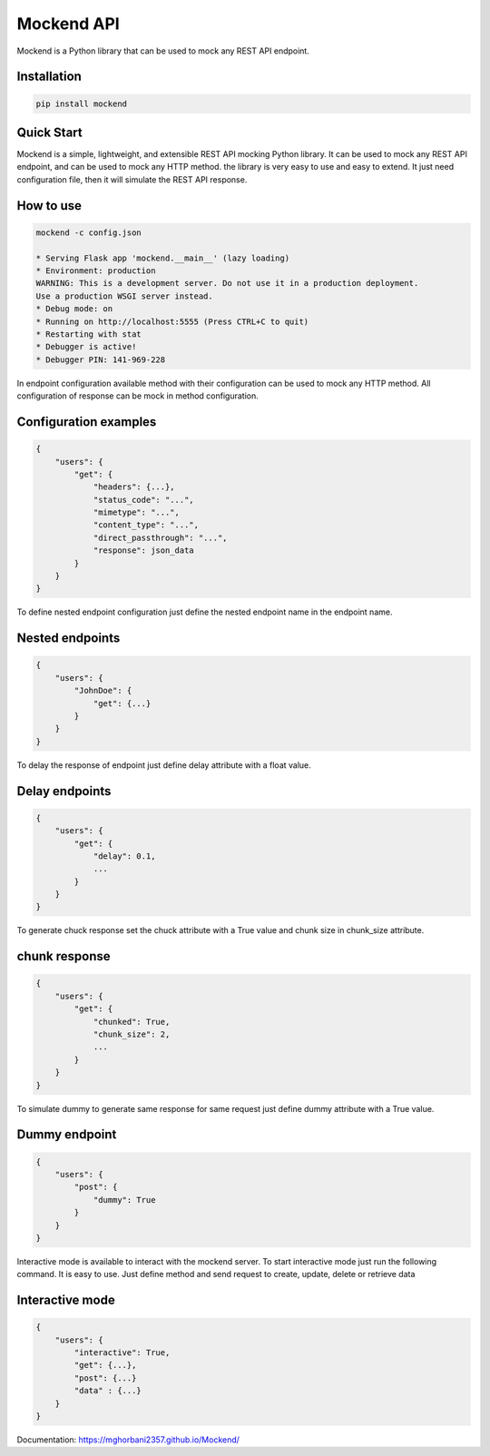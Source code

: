 .. |license| image:: https://img.shields.io/github/license/mghorbani2357/mockend
    :target: https://raw.githubusercontent.com/mghorbani2357/mockend/master/LICENSE
    :alt: GitHub Licence

.. |downloadrate| image:: https://img.shields.io/pypi/dm/mockend
    :target: https://pypistats.org/packages/mockend

.. |wheel| image:: https://img.shields.io/pypi/wheel/mockend  
    :target: https://pypi.python.org/pypi/mockend
    :alt: PyPI - Wheel

.. |pypiversion| image:: https://img.shields.io/pypi/v/mockend  
    :target: https://pypi.python.org/pypi/mockend
    :alt: PyPI

.. |format| image:: https://img.shields.io/pypi/format/mockend
    :target: https://pypi.python.org/pypi/mockend
    :alt: PyPI - Format

.. |downloads| image:: https://static.pepy.tech/personalized-badge/mockend?period=total&units=international_system&left_color=grey&right_color=blue&left_text=Downloads
    :target: https://pepy.tech/project/mockend

.. |lastcommit| image:: https://img.shields.io/github/last-commit/mghorbani2357/Mockend 
    :alt: GitHub last commit
    
.. |lastrelease| image:: https://img.shields.io/github/release-date/mghorbani2357/Mockend   
    :alt: GitHub Release Date

.. |codequality| image:: https://app.codacy.com/project/badge/Grade/c1e3c9bb67204f199026f4d6b480a5a9
    :target: https://www.codacy.com/gh/mghorbani2357/Mockend/dashboard?utm_source=github.com&amp;utm_medium=referral&amp;utm_content=mghorbani2357/Mockend&amp;utm_campaign=Badge_Grade
    :alt: Code quality

.. |codacycoverage| image:: https://app.codacy.com/project/badge/Coverage/c1e3c9bb67204f199026f4d6b480a5a9
    :target: https://www.codacy.com/gh/mghorbani2357/Mockend/dashboard?utm_source=github.com&amp;utm_medium=referral&amp;utm_content=mghorbani2357/Mockend&amp;utm_campaign=Badge_Coverage
    :alt: Code coverage

.. |workflow| image:: https://img.shields.io/github/workflow/status/mghorbani2357/mockend/main?logo=github
    :alt: GitHub Workflow Status

.. |readthedocs| image:: https://readthedocs.org/projects/mockend/badge/?version=latest
    :target: https://mockend.readthedocs.io/en/latest/?badge=latest
    :alt: Documentation Status

*****************
Mockend API
*****************

.. class:: center

 |license| |workflow| |readthedocs| |codacycoverage| |codequality| |downloadrate| |downloads| |pypiversion| |format| |wheel| |lastcommit| |lastrelease|


Mockend is a Python library that can be used to mock any REST API endpoint.

Installation
============

.. code-block:: bash

    pip install mockend


Quick Start
===========

Mockend is a simple, lightweight, and extensible REST API mocking Python library.
It can be used to mock any REST API endpoint, and can be used to mock any HTTP method.
the library is very easy to use and easy to extend. It just need configuration file, then it
will simulate the REST API response.

How to use
=======================

.. code-block:: bash

    mockend -c config.json

    * Serving Flask app 'mockend.__main__' (lazy loading)
    * Environment: production
    WARNING: This is a development server. Do not use it in a production deployment.
    Use a production WSGI server instead.
    * Debug mode: on
    * Running on http://localhost:5555 (Press CTRL+C to quit)
    * Restarting with stat
    * Debugger is active!
    * Debugger PIN: 141-969-228


In endpoint configuration available method with their configuration can be used to mock any HTTP method.
All configuration of response can be mock in method configuration.

Configuration examples
=======================

.. code-block:: json

    {
        "users": {
            "get": {
                "headers": {...},
                "status_code": "...",
                "mimetype": "...",
                "content_type": "...",
                "direct_passthrough": "...",
                "response": json_data
            }
        }
    }


To define nested endpoint configuration just define the nested endpoint name in the endpoint name.

Nested endpoints
=======================

.. code-block:: json

    {
        "users": {
            "JohnDoe": {
                "get": {...}
            }
        }
    }


To delay the response of endpoint just define delay attribute with a float value.

Delay endpoints
=======================

.. code-block:: json

    {
        "users": {
            "get": {
                "delay": 0.1,
                ...
            }
        }
    }

To generate chuck response set the chuck attribute with a True value and chunk size in chunk_size attribute.

chunk response
=======================

.. code-block:: json

    {
        "users": {
            "get": {
                "chunked": True,
                "chunk_size": 2,
                ...
            }
        }
    }


To simulate dummy to generate same response for same request just define dummy attribute with a True value.

Dummy endpoint
=======================

.. code-block:: json

    {
        "users": {
            "post": {
                "dummy": True
            }
        }
    }

Interactive mode is available to interact with the mockend server.
To start interactive mode just run the following command.
It is easy to use. Just define method and send request to create, update, delete or retrieve data

Interactive mode
=======================

.. code-block:: json

    {
        "users": {
            "interactive": True,
            "get": {...},
            "post": {...}
            "data" : {...}
        }
    }

Documentation: https://mghorbani2357.github.io/Mockend/